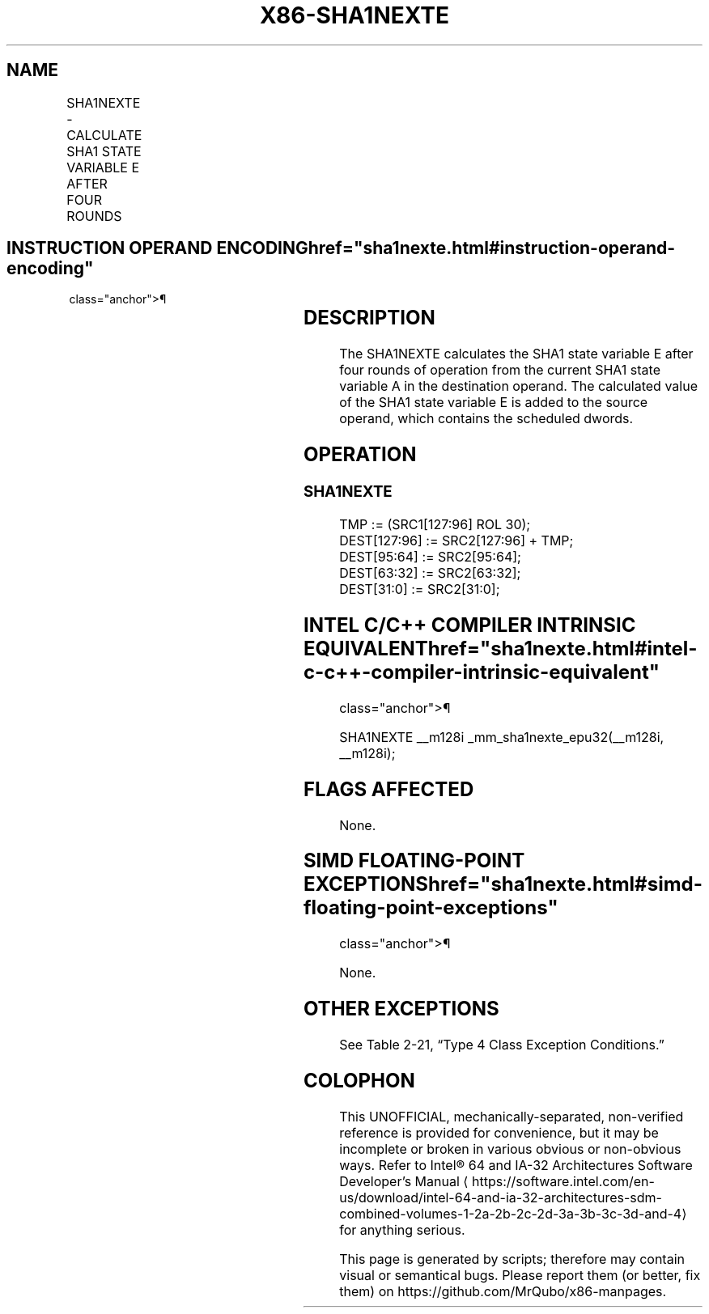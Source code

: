 '\" t
.nh
.TH "X86-SHA1NEXTE" "7" "December 2023" "Intel" "Intel x86-64 ISA Manual"
.SH NAME
SHA1NEXTE - CALCULATE SHA1 STATE VARIABLE E AFTER FOUR ROUNDS
.TS
allbox;
l l l l l 
l l l l l .
\fBOpcode/Instruction\fP	\fBOp/En\fP	\fB64/32 bit Mode Support\fP	\fBCPUID Feature Flag\fP	\fBDescription\fP
T{
NP 0F 38 C8 /r SHA1NEXTE xmm1, xmm2/m128
T}	RM	V/V	SHA	T{
Calculates SHA1 state variable E after four rounds of operation from the current SHA1 state variable A in xmm1. The calculated value of the SHA1 state variable E is added to the scheduled dwords in xmm2/m128, and stored with some of the scheduled dwords in xmm1.
T}
.TE

.SH INSTRUCTION OPERAND ENCODING  href="sha1nexte.html#instruction-operand-encoding"
class="anchor">¶

.TS
allbox;
l l l l 
l l l l .
\fBOp/En\fP	\fBOperand 1\fP	\fBOperand 2\fP	\fBOperand 3\fP
RM	ModRM:reg (r, w)	ModRM:r/m (r)	N/A
.TE

.SH DESCRIPTION
The SHA1NEXTE calculates the SHA1 state variable E after four rounds of
operation from the current SHA1 state variable A in the destination
operand. The calculated value of the SHA1 state variable E is added to
the source operand, which contains the scheduled dwords.

.SH OPERATION
.SS SHA1NEXTE
.EX
TMP := (SRC1[127:96] ROL 30);
DEST[127:96] := SRC2[127:96] + TMP;
DEST[95:64] := SRC2[95:64];
DEST[63:32] := SRC2[63:32];
DEST[31:0] := SRC2[31:0];
.EE

.SH INTEL C/C++ COMPILER INTRINSIC EQUIVALENT  href="sha1nexte.html#intel-c-c++-compiler-intrinsic-equivalent"
class="anchor">¶

.EX
SHA1NEXTE __m128i _mm_sha1nexte_epu32(__m128i, __m128i);
.EE

.SH FLAGS AFFECTED
None.

.SH SIMD FLOATING-POINT EXCEPTIONS  href="sha1nexte.html#simd-floating-point-exceptions"
class="anchor">¶

.PP
None.

.SH OTHER EXCEPTIONS
See Table 2-21, “Type 4 Class
Exception Conditions.”

.SH COLOPHON
This UNOFFICIAL, mechanically-separated, non-verified reference is
provided for convenience, but it may be
incomplete or
broken in various obvious or non-obvious ways.
Refer to Intel® 64 and IA-32 Architectures Software Developer’s
Manual
\[la]https://software.intel.com/en\-us/download/intel\-64\-and\-ia\-32\-architectures\-sdm\-combined\-volumes\-1\-2a\-2b\-2c\-2d\-3a\-3b\-3c\-3d\-and\-4\[ra]
for anything serious.

.br
This page is generated by scripts; therefore may contain visual or semantical bugs. Please report them (or better, fix them) on https://github.com/MrQubo/x86-manpages.

